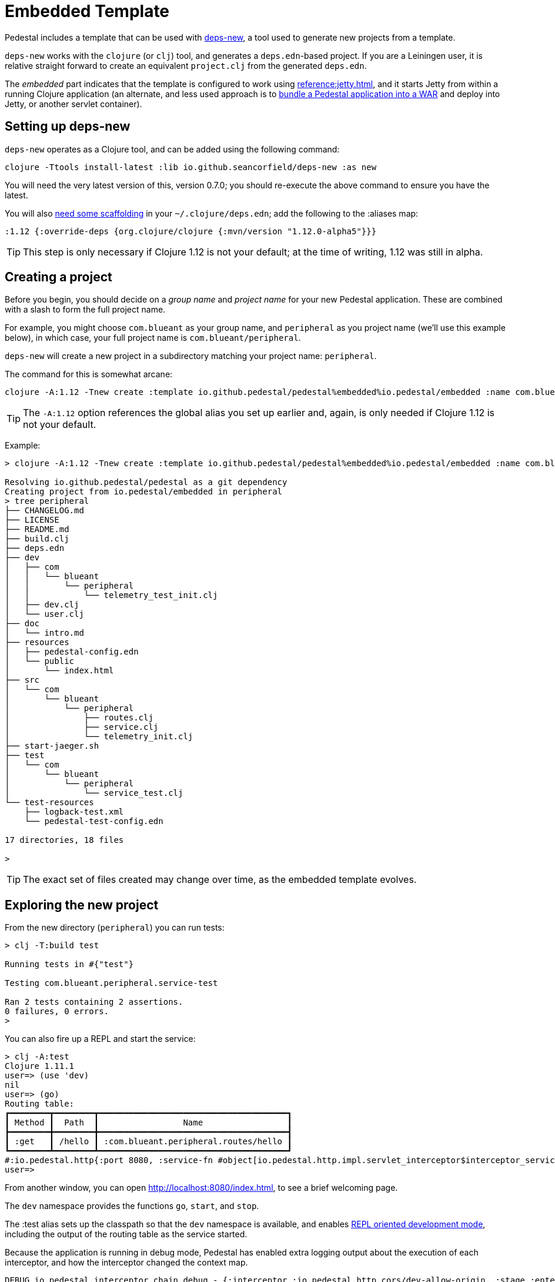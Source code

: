 = Embedded Template

Pedestal includes a template that can be used with
https://github.com/seancorfield/deps-new[deps-new], a tool used to generate new projects from a template.

`deps-new` works with the `clojure` (or `clj`) tool, and generates a `deps.edn`-based project.
If you are a Leiningen user, it is relative straight forward to create an equivalent `project.clj` from the
generated `deps.edn`.

The _embedded_ part indicates that the template is configured to work using
xref:reference:jetty.adoc[], and it starts Jetty from within a running Clojure application
(an alternate, and less used approach is to
xref:war-deployment.adoc[bundle a Pedestal application into
a WAR] and deploy into Jetty, or another servlet container).

== Setting up deps-new

`deps-new` operates as a Clojure tool, and can be added using the following command:

    clojure -Ttools install-latest :lib io.github.seancorfield/deps-new :as new

You will need the very latest version of this, version 0.7.0; you should re-execute the above command to ensure you have the latest.


You will also https://github.com/seancorfield/deps-new#more-general-usage[need some scaffolding] in your `~/.clojure/deps.edn`; add the following
to the :aliases map:

    :1.12 {:override-deps {org.clojure/clojure {:mvn/version "1.12.0-alpha5"}}}

TIP: This step is only necessary if Clojure 1.12 is not your default; at the time
of writing, 1.12 was still in alpha.


== Creating a project

Before you begin, you should decide on a _group name_ and _project name_ for your new Pedestal application.
These are combined with a slash to form the full project name.

For example, you might choose `com.blueant` as your group name, and `peripheral` as you project name (we'll use
this example below), in which case, your full project name is `com.blueant/peripheral`.

`deps-new` will create a new project in a subdirectory matching your project name: `peripheral`.

The command for this is somewhat arcane:

```
clojure -A:1.12 -Tnew create :template io.github.pedestal/pedestal%embedded%io.pedestal/embedded :name com.blueant/peripheral
```

TIP: The `-A:1.12` option references the global alias you set up earlier and, again,
is only needed if Clojure 1.12 is not your default.

Example:

```
> clojure -A:1.12 -Tnew create :template io.github.pedestal/pedestal%embedded%io.pedestal/embedded :name com.blueant/peripheral

Resolving io.github.pedestal/pedestal as a git dependency
Creating project from io.pedestal/embedded in peripheral
> tree peripheral
├── CHANGELOG.md
├── LICENSE
├── README.md
├── build.clj
├── deps.edn
├── dev
│   ├── com
│   │   └── blueant
│   │       └── peripheral
│   │           └── telemetry_test_init.clj
│   ├── dev.clj
│   └── user.clj
├── doc
│   └── intro.md
├── resources
│   ├── pedestal-config.edn
│   └── public
│       └── index.html
├── src
│   └── com
│       └── blueant
│           └── peripheral
│               ├── routes.clj
│               ├── service.clj
│               └── telemetry_init.clj
├── start-jaeger.sh
├── test
│   └── com
│       └── blueant
│           └── peripheral
│               └── service_test.clj
└── test-resources
    ├── logback-test.xml
    └── pedestal-test-config.edn

17 directories, 18 files

>
```

TIP: The exact set of files created may change over time, as the embedded
template evolves.

## Exploring the new project

From the new directory (`peripheral`) you can run tests:

```
> clj -T:build test

Running tests in #{"test"}

Testing com.blueant.peripheral.service-test

Ran 2 tests containing 2 assertions.
0 failures, 0 errors.
>
```

You can also fire up a REPL and start the service:


```
> clj -A:test
Clojure 1.11.1
user=> (use 'dev)
nil
user=> (go)
Routing table:
┏━━━━━━━━┳━━━━━━━━┳━━━━━━━━━━━━━━━━━━━━━━━━━━━━━━━━━━━━━━┓
┃ Method ┃  Path  ┃                 Name                 ┃
┣━━━━━━━━╋━━━━━━━━╋━━━━━━━━━━━━━━━━━━━━━━━━━━━━━━━━━━━━━━┫
┃ :get   ┃ /hello ┃ :com.blueant.peripheral.routes/hello ┃
┗━━━━━━━━┻━━━━━━━━┻━━━━━━━━━━━━━━━━━━━━━━━━━━━━━━━━━━━━━━┛
#:io.pedestal.http{:port 8080, :service-fn #object[io.pedestal.http.impl.servlet_interceptor$interceptor_service_fn$fn__17265 0x6853bae "io.pedestal.http.impl.servlet_interceptor$interceptor_service_fn$fn__17265@6853bae"], :host "localhost", :type :jetty, :start-fn #object[io.pedestal.http.jetty$server$fn__17934 0x26714a4a "io.pedestal.http.jetty$server$fn__17934@26714a4a"], :resource-path "public", :interceptors [#Interceptor{:name :io.pedestal.http.impl.servlet-interceptor/exception-debug} #Interceptor{:name :io.pedestal.http.cors/dev-allow-origin} #Interceptor{:name :io.pedestal.http/log-request} #Interceptor{:name :io.pedestal.http/not-found} #Interceptor{:name :io.pedestal.http.ring-middlewares/content-type-interceptor} #Interceptor{:name :io.pedestal.http.route/query-params} #Interceptor{:name :io.pedestal.http.route/method-param} #Interceptor{:name :io.pedestal.http.secure-headers/secure-headers} #Interceptor{:name :io.pedestal.http.ring-middlewares/resource} #Interceptor{:name :io.pedestal.http.route/router} #Interceptor{:name :io.pedestal.http.route/path-params-decoder}], :routes #object[com.blueant.peripheral.service$service_map$fn__17845 0x7589371f "com.blueant.peripheral.service$service_map$fn__17845@7589371f"], :servlet #object[io.pedestal.http.servlet.FnServlet 0x46a4eecd "io.pedestal.http.servlet.FnServlet@46a4eecd"], :server #object[org.eclipse.jetty.server.Server 0x1cc1ddad "Server@1cc1ddad{STARTED}[11.0.18,sto=0]"], :join? false, :stop-fn #object[io.pedestal.http.jetty$server$fn__17936 0x6953f5fc "io.pedestal.http.jetty$server$fn__17936@6953f5fc"]}
user=>
```

From another window, you can open http://localhost:8080/index.html, to see
a brief welcoming page.

The `dev` namespace provides the functions `go`, `start`, and `stop`.

The :test alias sets up the classpath so that the `dev` namespace is
available, and enables
xref:live-repl.adoc[REPL oriented development mode], including
the output of the routing table as the service started.

Because the application is running in debug mode,
Pedestal has enabled extra logging output about the execution of each interceptor, and how the interceptor changed the
context map.

```
DEBUG io.pedestal.interceptor.chain.debug - {:interceptor :io.pedestal.http.cors/dev-allow-origin, :stage :enter, :execution-id 1, :context-changes {:added {[:request :headers "origin"] ""}}, :line 128}
DEBUG io.pedestal.interceptor.chain.debug - {:interceptor :io.pedestal.http.tracing/tracing, :stage :enter, :execution-id 1, :context-changes {:added {[:bindings] ..., [:io.pedestal.http.tracing/otel-context-cleanup] ..., [:io.pedestal.http.tracing/prior-otel-context] ..., [:io.pedestal.http.tracing/otel-context] ..., [:io.pedestal.http.tracing/span] ...}}, :line 128}
DEBUG io.pedestal.interceptor.chain.debug - {:interceptor :io.pedestal.http/log-request, :stage :enter, :execution-id 1, :context-changes nil, :line 128}
DEBUG io.pedestal.interceptor.chain.debug - {:interceptor :io.pedestal.http.route/query-params, :stage :enter, :execution-id 1, :context-changes nil, :line 128}
DEBUG io.pedestal.interceptor.chain.debug - {:interceptor :io.pedestal.http.route/method-param, :stage :enter, :execution-id 1, :context-changes nil, :line 128}
DEBUG io.pedestal.interceptor.chain.debug - {:interceptor :io.pedestal.http.ring-middlewares/resource, :stage :enter, :execution-id 1, :context-changes nil, :line 128}
DEBUG io.pedestal.interceptor.chain.debug - {:interceptor :io.pedestal.http.route/router, :stage :enter, :execution-id 1, :context-changes {:added {[:request :url-for] ..., [:request :path-params] [], [:route] ..., [:url-for] ...}, :changed {[:bindings] ..., [:io.pedestal.interceptor.chain/queue] ...}}, :line 128}
DEBUG io.pedestal.interceptor.chain.debug - {:interceptor :io.pedestal.http.route/path-params-decoder, :stage :enter, :execution-id 1, :context-changes {:changed {[:request :path-params] {:from [], :to {}}}, :added {[:io.pedestal.http.route/path-params-decoded?] true}}, :line 128}
DEBUG io.pedestal.interceptor.chain.debug - {:interceptor "#Interceptor{}", :stage :enter, :execution-id 1, :context-changes {:added {[:response] {:status 200, :body ...}}}, :line 128}
DEBUG io.pedestal.interceptor.chain.debug - {:interceptor :io.pedestal.http.secure-headers/secure-headers, :stage :leave, :execution-id 1, :context-changes {:added {[:response :headers] {"Strict-Transport-Security" "max-age=31536000; includeSubdomains", "X-Frame-Options" "DENY", "X-Content-Type-Options" "nosniff", "X-XSS-Protection" "1; mode=block", "X-Download-Options" "noopen", "X-Permitted-Cross-Domain-Policies" "none", "Content-Security-Policy" "object-src 'none'; script-src 'unsafe-inline' 'unsafe-eval' 'strict-dynamic' https: http:;"}}}, :line 128}
DEBUG io.pedestal.interceptor.chain.debug - {:interceptor :io.pedestal.http.ring-middlewares/content-type-interceptor, :stage :leave, :execution-id 1, :context-changes nil, :line 128}
DEBUG io.pedestal.interceptor.chain.debug - {:interceptor :io.pedestal.http/not-found, :stage :leave, :execution-id 1, :context-changes nil, :line 128}
DEBUG io.pedestal.interceptor.chain.debug - {:interceptor :io.pedestal.http.tracing/tracing, :stage :leave, :execution-id 1, :context-changes {:changed {[:bindings] ...}, :removed {[:io.pedestal.http.tracing/otel-context-cleanup] ..., [:io.pedestal.http.tracing/prior-otel-context] ..., [:io.pedestal.http.tracing/otel-context] ..., [:io.pedestal.http.tracing/span] ...}}, :line 128}
DEBUG io.pedestal.interceptor.chain.debug - {:interceptor :io.pedestal.http.impl.servlet-interceptor/ring-response, :stage :leave, :execution-id 1, :context-changes nil, :line 128}
DEBUG io.pedestal.interceptor.chain.debug - {:interceptor :io.pedestal.http.impl.servlet-interceptor/stylobate, :stage :leave, :execution-id 1, :context-changes nil, :line 128}
```


## Gathering Telemetry

The template includes very basic support for  gathering and reporting telementry using {otel}.
For local work, this is best accomplished
by running a Docker container with the link:https://www.jaegertracing.io/[Jaeger] server running; the container
will collect telemetry from the running application, and also provides a user interface to examine
the traces produced by the application.

The template includes a script, `start-jaeger.sh` that downloads the necessary files and starts
the container, and opens your web browser to the Jaeger UI:

```
> ./start-jaeger.sh
Downloading Open Telemetry Java Agent to target directory ...
f7296a450ab2bfad684451ed7e0ed22125c0743f79e9675c4e15f593570986de
Jaeger is running, execute `docker stop jaeger` to stop it.
>
```

Stop your old REPL session, if necessary, and start a new one:

```
> clj -A:test:otel-agent
OpenJDK 64-Bit Server VM warning: Sharing is only supported for boot loader classes because bootstrap classpath has been appended
[otel.javaagent 2024-03-01 16:32:45:144 -0800] [main] INFO io.opentelemetry.javaagent.tooling.VersionLogger - opentelemetry-javaagent - version: 2.1.0
Clojure 1.11.1
user=> (use 'dev)
nil
user=> (go)
Routing table:
┏━━━━━━━━┳━━━━━━━━┳━━━━━━━━━━━━━━━━━━━━━━━━━━━━━━━━━━━━━━┓
┃ Method ┃  Path  ┃                 Name                 ┃
┣━━━━━━━━╋━━━━━━━━╋━━━━━━━━━━━━━━━━━━━━━━━━━━━━━━━━━━━━━━┫
┃ :get   ┃ /hello ┃ :com.blueant.peripheral.routes/hello ┃
┗━━━━━━━━┻━━━━━━━━┻━━━━━━━━━━━━━━━━━━━━━━━━━━━━━━━━━━━━━━┛
#:io.pedestal.http{:port 8080, :service-fn #object[io.pedestal.http.impl ...
>
```

The :otel-agent alias enables the Open Telementry Java Agent; a Java Agent is a special library that "hooks into"
the Java Virtual Machine, and can instrument classes as they are loaded from disk, or from JAR files.  In this
case, the agent will add code that initializes open telemetry in our application, and instrument the Jetty classes
to capture the real times when requests arrive and responses are sent.

In a separate window, you can open http://localhost:8080/hello or http://localhost:8080/index.html.  Your application
will handle the requests while gathering and sending tracing data to the Jaeger server running inside the Docker container.

After that, go back to the Jaeger UI, and select `com.blueant/peripheral` in the Service drop-down list footnote:[If `com.blueant/peripheral` isn't present,
you will need to refresh the browser so that it can populate the list of services.], then click "Find Traces".

image::jaeger-ui-search.png[]

You can then select a specific trace to get more details about it:

image::jaeger-ui-trace.png[]

You'll notice that the single _request_ has two overlapping _traces_; the outer trace was started and ended by the
Open Telemetry java agent; the inner trace is just the part that Pedestal (not Jetty) is responsible for.

[NOTE]
====
You don't _need_ to run your application with the Java agent in order to gather and send traces; however, the alternative
involves quite a bit more setup, and many additional dependencies for all the necessary Open Telemetry libraries.
Even then, without the Java agent, you will not get the most accurate measurements as you'll only get the _inner_ measurement
covering the span of time Pedestal was handling the request.
====

## Other build commands

The `lint` command uses link:https://github.com/clj-kondo/clj-kondo[clj-kondo] to identify problems in your source code:

```
> clj -T:build lint
WARNING: update-vals already refers to: #'clojure.core/update-vals in namespace: clj-kondo.impl.analysis.java, being replaced by: #'clj-kondo.impl.utils/update-vals
linting took 137ms, errors: 0, warnings: 0
clj-kondo approves ☺️
>
```

The `lint` command will exit with a -1 status code if there are linter errors; this aligns well with
using it inside a CI/CD pipeline.

The `jar` command builds a Maven POM file, and a JAR for the project:

```
> clj -T:build jar
Writing pom.xml...
Copying source...

Building JAR target/com.blueant/peripheral-0.1.0-SNAPSHOT.jar ...
>
```

There's also an `install` command to install the JAR to your local Maven repository, and a `deploy`
command, to deploy the JAR to link:https://clojars.org/[Clojars].


## Conclusion


The template provides a tiny amount of structure and examples; it's a seed
from which you can grow a full project, but small as it is, it's worth
exploring in more detail.
